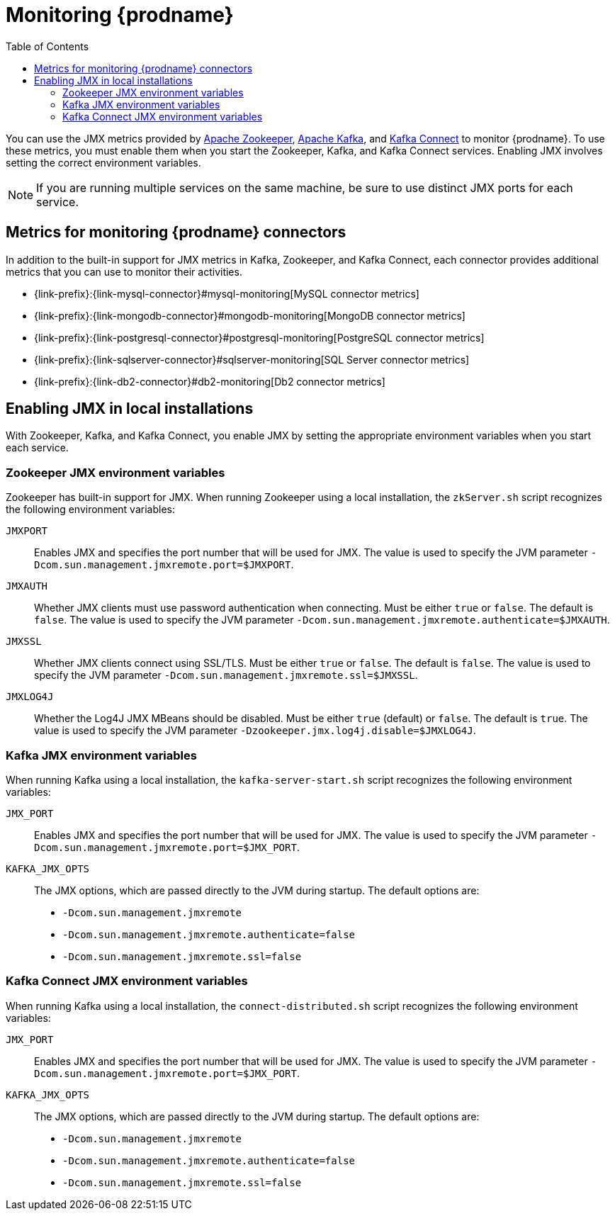
// Category: debezium-using
// Type: assembly
// ModuleID: monitoring-debezium

[id="monitoring-debezium"]
= Monitoring {prodname}

:linkattrs:
:icons: font
:toc:
:toc-placement: macro

toc::[]

You can use the JMX metrics provided by link:https://zookeeper.apache.org/doc/r3.1.2/zookeeperJMX.html[Apache Zookeeper], link:https://kafka.apache.org/documentation/#monitoring[Apache Kafka], and https://kafka.apache.org/documentation/#connect_monitoring[Kafka Connect] to monitor {prodname}.
To use these metrics, you must enable them when you start the Zookeeper, Kafka, and Kafka Connect services.
Enabling JMX involves setting the correct environment variables.
ifdef::community[]
The environment variables that you must set depend on whether you are running Zookeeper, Kafka, and Kafka Connect in a local installation or in Docker containers.
endif::community[]

[NOTE]
====
If you are running multiple services on the same machine,
be sure to use distinct JMX ports for each service.
====


// Category: debezium-using
// Type: concept
// ModuleID: debezium-metrics-monitoring-connectors
[id="metrics-monitoring-connectors"]
== Metrics for monitoring {prodname} connectors

In addition to the built-in support for JMX metrics in Kafka, Zookeeper, and Kafka Connect,
each connector provides additional metrics that you can use to monitor their activities.

* {link-prefix}:{link-mysql-connector}#mysql-monitoring[MySQL connector metrics]
* {link-prefix}:{link-mongodb-connector}#mongodb-monitoring[MongoDB connector metrics]
* {link-prefix}:{link-postgresql-connector}#postgresql-monitoring[PostgreSQL connector metrics]
* {link-prefix}:{link-sqlserver-connector}#sqlserver-monitoring[SQL Server connector metrics]
* {link-prefix}:{link-db2-connector}#db2-monitoring[Db2 connector metrics]
ifdef::community[]
* {link-prefix}:{link-oracle-connector}#oracle-monitoring[Oracle connector metrics]
* {link-prefix}:{link-cassandra-connector}#cassandra-monitoring[Cassandra connector metrics]
endif::community[]


// Category: debezium-using
// Type: assembly
// ModuleID: enabling-jmx-in-local-installations
[id="enabling-jmx-local-installation"]
== Enabling JMX in local installations

With Zookeeper, Kafka, and Kafka Connect,
you enable JMX by setting the appropriate environment variables when you start each service.

// Category: debezium-using
// Type: reference
// ModuleID: debezium-zookeeper-jmx-environment-variables
[id="zookeeper-jmx-environment-variables"]
=== Zookeeper JMX environment variables

Zookeeper has built-in support for JMX.
When running Zookeeper using a local installation,
the `zkServer.sh` script recognizes the following environment variables:

`JMXPORT`::
Enables JMX and specifies the port number that will be used for JMX.
The value is used to specify the JVM parameter `-Dcom.sun.management.jmxremote.port=$JMXPORT`.

`JMXAUTH`::
Whether JMX clients must use password authentication when connecting.
Must be either `true` or `false`.
The default is `false`.
The value is used to specify the JVM parameter `-Dcom.sun.management.jmxremote.authenticate=$JMXAUTH`.

`JMXSSL`::
Whether JMX clients connect using SSL/TLS.
Must be either `true` or `false`.
The default is `false`.
The value is used to specify the JVM parameter `-Dcom.sun.management.jmxremote.ssl=$JMXSSL`.

`JMXLOG4J`::
Whether the Log4J JMX MBeans should be disabled.
Must be either `true` (default) or `false`.
The default is `true`.
The value is used to specify the JVM parameter `-Dzookeeper.jmx.log4j.disable=$JMXLOG4J`.


// Category: debezium-using
// Type: reference
// ModuleID: debezium-kafka-jmx-environment-variables
[id="kafka-jmx-environment-variables"]
=== Kafka JMX environment variables

When running Kafka using a local installation,
the `kafka-server-start.sh` script recognizes the following environment variables:

`JMX_PORT`::
Enables JMX and specifies the port number that will be used for JMX.
The value is used to specify the JVM parameter `-Dcom.sun.management.jmxremote.port=$JMX_PORT`.

`KAFKA_JMX_OPTS`::
The JMX options, which are passed directly to the JVM during startup.
The default options are:
+
** `-Dcom.sun.management.jmxremote`
** `-Dcom.sun.management.jmxremote.authenticate=false`
** `-Dcom.sun.management.jmxremote.ssl=false`


// Category: debezium-using
// Type: reference
// ModuleID: debezium-kafka-connect-jmx-environment-variables
[id="kafka-connect-jmx-environment-variables"]
=== Kafka Connect JMX environment variables

When running Kafka using a local installation,
the `connect-distributed.sh` script recognizes the following environment variables:

`JMX_PORT`::
Enables JMX and specifies the port number that will be used for JMX.
The value is used to specify the JVM parameter `-Dcom.sun.management.jmxremote.port=$JMX_PORT`.

`KAFKA_JMX_OPTS`::
The JMX options, which are passed directly to the JVM during startup.
The default options are:
+
** `-Dcom.sun.management.jmxremote`
** `-Dcom.sun.management.jmxremote.authenticate=false`
** `-Dcom.sun.management.jmxremote.ssl=false`

ifdef::product[]
// Category: debezium-using
// Type: concept
// ModuleID: monitoring-debezium-on-openshift
== Monitoring {prodname} on OpenShift

If you are using {prodname} on OpenShift, you can obtain JMX metrics by opening a JMX port on `9999`.
For more information, see link:{LinkStreamsOpenShift}#assembly-jmx-options-deployment-configuration-kafka[JMX Options] in {NameStreamsOpenShift}.

In addition, you can use Prometheus and Grafana to monitor the JMX metrics.
For more information, see link:{LinkDeployStreamsOpenShift}/#assembly-metrics-str[Introducing Metrics to Kafka], in {NameDeployStreamsOpenShift}.

endif::product[]

ifdef::community[]
[id="enabling-jmx-docker"]
== Enabling JMX in Docker

If you are running Zookeeper, Kafka, and Kafka Connect in via the {prodname} container images,
enabling JMX requires several additional environment variables that are not typically needed when running on a local machine.
This is because the JVM requires the host name to which it will advertise itself to JMX clients.
Thus, {prodname}'s Docker images for Zookeeper, Kafka, and Kafka Connect use several environment variables to enable and configure JMX.
Most of the environment variables are the same for all of the images,
but there are some minor differences.


[id="zookeeper-jmx-environment-variables-docker"]
=== Zookeeper JMX environment variables in Docker

The `debezium/zookeeper` image recognizes the following JMX-related environment variables:

`JMXPORT` (Required)::
The port number that will be used for JMX.
The value is used to specify the following JVM parameters:
+
** `-Dcom.sun.management.jmxremote.port=$JMXPORT`
** `-Dcom.sun.management.jmxremote.rmi.port=$JMXPORT`

`JMXHOST` (Required)::
The IP address or resolvable host name of the Docker host,
which JMX uses to construct a URL sent to the JMX client.
A value of `localhost` or `127.0.0.1` will not work.
Typically, `0.0.0.0` can be used.
The value is used to specify the JVM parameter `-Djava.rmi.server.hostname=$JMXHOST`.

`JMXAUTH`::
Whether JMX clients must use password authentication when connecting.
Must be either `true` or `false`.
The default is `false`.
The value is used to specify the JVM parameter `-Dcom.sun.management.jmxremote.authenticate=$JMXAUTH`.

`JMXSSL`::
Whether JMX clients connect using SSL/TLS.
Must be either `true` or `false`.
The default is `false`.
The value is used to specify the JVM parameter `-Dcom.sun.management.jmxremote.ssl=$JMXSSL`.

`JMXLOG4J`::
Whether the Log4J JMX MBeans should be disabled.
Must be either `true` or `false`.
The default is `true`.
The value is used to specify the JVM parameter `-Dzookeeper.jmx.log4j.disable=$JMXLOG4J`.

.Enabling JMX in a Zookeeper Docker container
====
The following example Docker command starts a container using the `debezium/zookeeper` image with values for the `JMXPORT` and `JMXHOST` environment variables,
and maps the Docker host's port 9010 to the container's JMX port:

[source,shell,options="nowrap"]
----
$ docker run -it --rm --name zookeeper -p 2181:2181 -p 2888:2888 -p 3888:3888 -p 9010:9010 -e JMXPORT=9010 -e JMXHOST=10.0.1.10 debezium/zookeeper:latest
----
====

[id="kafka-jmx-environment-variables-docker"]
=== Kafka JMX environment variables in Docker

The `debezium/kafka` image recognizes the following JMX-related environment variables:

`JMXPORT` (Required)::
The port number that will be used for JMX.
The value is used to specify the following JVM parameters:
+
** `-Dcom.sun.management.jmxremote.port=$JMXPORT`
** `-Dcom.sun.management.jmxremote.rmi.port=$JMXPORT`

`JMXHOST` (Required)::
The IP address or resolvable host name of the Docker host,
which JMX uses to construct a URL sent to the JMX client.
A value of `localhost` or `127.0.0.1` will not work.
Typically, `0.0.0.0` can be used.
The value is used to specify the JVM parameter `-Djava.rmi.server.hostname=$JMXHOST`.

`JMXAUTH`::
Whether JMX clients must use password authentication when connecting.
Must be either `true` or `false`.
The default is `false`.
The value is used to specify the JVM parameter `-Dcom.sun.management.jmxremote.authenticate=$JMXAUTH`.

`JMXSSL`::
Whether JMX clients connect using SSL/TLS.
Must be either `true` or `false`.
The default is `false`.
The value is used to specify the JVM parameter `-Dcom.sun.management.jmxremote.ssl=$JMXSSL`.

.Enabling JMX in a Kafka Docker container
====
The following example Docker command starts a container using the `debezium/kafka` image with values for the `JMXPORT` and `HOST_NAME` environment variables,
and maps the Docker host's port 9011 to the container's JMX port:

[source,shell,options="nowrap"]
----
$ docker run -it --rm --name kafka -p 9092:9092 -p 9011:9011 -e JMXPORT=9011 -e JMXHOST=10.0.1.10 --link zookeeper:zookeeper debezium/kafka:latest
----
====

[id="kafka-connect-jmx-environment-variables-docker"]
=== Kafka Connect JMX environment variables in Docker

The `debezium/connect` image recognizes the following JMX-related environment variables:

`JMXPORT` (Required)::
The port number that will be used for JMX.
The value is used to specify the following JVM parameters:
+
** `-Dcom.sun.management.jmxremote.port=$JMXPORT`
** `-Dcom.sun.management.jmxremote.rmi.port=$JMXPORT`

`JMXHOST` (Required)::
The IP address or resolvable host name of the Docker host,
which JMX uses to construct a URL sent to the JMX client.
A value of `localhost` or `127.0.0.1` will not work.
Typically, `0.0.0.0` can be used.
The value is used to specify the JVM parameter `-Djava.rmi.server.hostname=$JMXHOST`.

`JMXAUTH`::
Whether JMX clients must use password authentication when connecting.
Must be either `true` or `false`.
The default is `false`.
The value is used to specify the JVM parameter `-Dcom.sun.management.jmxremote.authenticate=$JMXAUTH`.

`JMXSSL`::
Whether JMX clients connect using SSL/TLS.
Must be either `true` or `false`.
The default is `false`.
The value is used to specify the JVM parameter `-Dcom.sun.management.jmxremote.ssl=$JMXSSL`.

.Enabling JMX in a Kafka Connect Docker container
====
The following example Docker command starts a container using the `debezium/connect` image with values for the `JMXPORT` and `JMXHOST` environment variables,
and maps the Docker host's port 9012 to the container's JMX port:

[source,shell,options="nowrap"]
----
$ docker run -it --rm --name connect \
  -p 8083:8083 -p 9012:9012 \
  -e JMXPORT=9012 -e JMXHOST=10.0.1.10 \
  -e GROUP_ID=1 \
  -e CONFIG_STORAGE_TOPIC=my_connect_configs \
  -e OFFSET_STORAGE_TOPIC=my_connect_offsets \
  -e STATUS_STORAGE_TOPIC=my_connect_statuses \
  --link zookeeper:zookeeper \
  --link kafka:kafka \
  --link mysql:mysql \
  debezium/connect:latest
----
====

[id="using-prometheus-grafana"]
== Using Prometheus and Grafana

The metrics exposed by {prodname} and Kafka can be exported and displayed with https://prometheus.io/[Prometheus] and https://grafana.com/[Grafana].
You can find an example for the required configuration and example dashboards for different connectors in the https://github.com/debezium/debezium-examples/tree/master/monitoring[Debezium examples repository].

[NOTE]
====
These dashboards are not part of {prodname} itself and are maintained on a best-effort basis.
====

[id="java-flight-recorder"]
== Java Flight Recording

The {prodname} container image for Kafka Connect also provides easy-to-use support for https://openjdk.java.net/jeps/328[JDK Flight Recorder].
To enable the recording it is necessary to set the environment variable `ENABLE_JFR=true`.
The recording will then be started automatically upon container start.
By default, the recording is enabled, i.e. a continuous recording with default settings is done, which you then can dump using _jcmd_ or JDK Mission Control.

It is possible to modify the recorder's behaviour.
For that, you need to set either environment variables prefixed with `JFR_RECORDING_` to set recording parameters.
The part after the prefix is converted to lowercase and underscores are replaced with dashes so `JFR_RECORDING_PATH_TO_GC_ROOTS=true` becomes `path-to-gc-roots=true`.

Flight Recorder control options can be configured via `JFR_OPT_` prefixed environment variables.
endif::community[]
